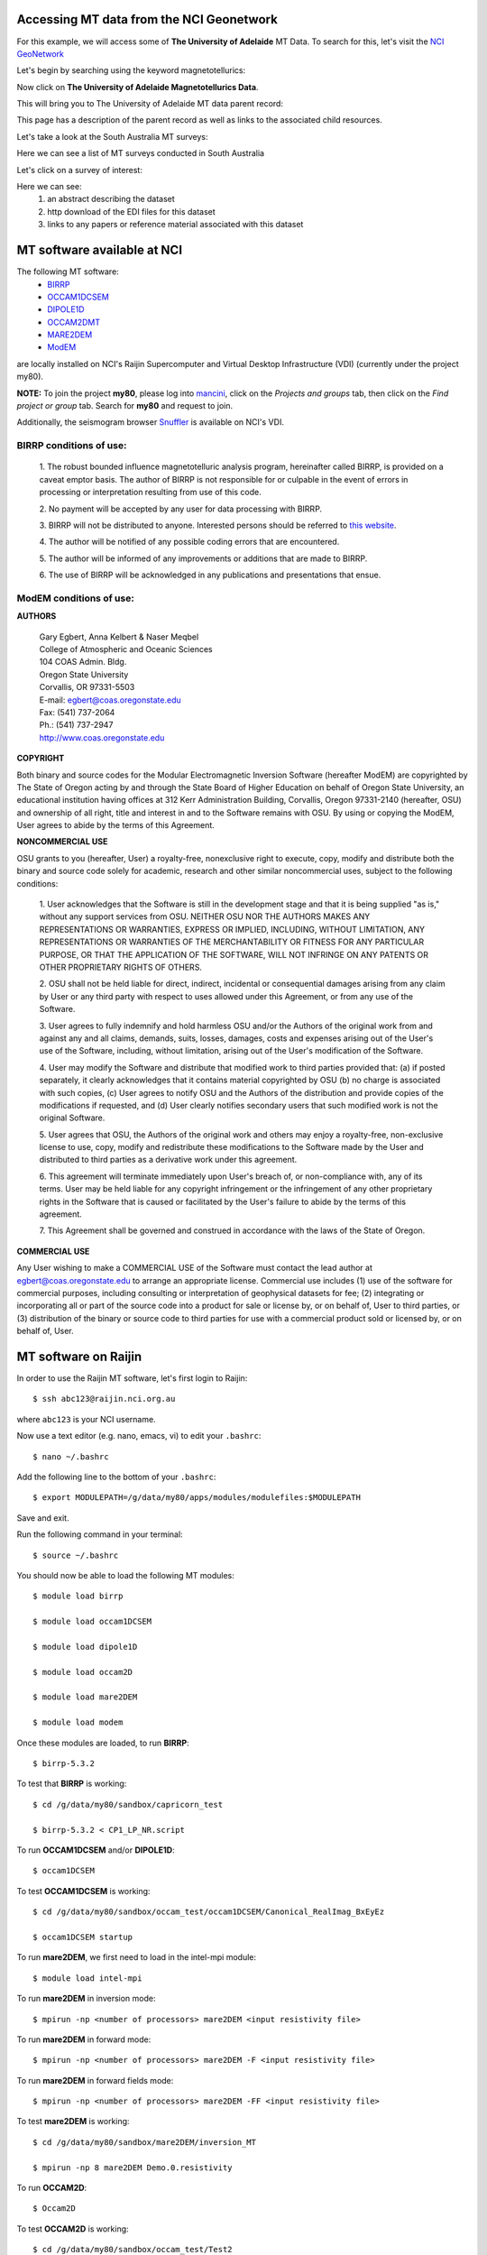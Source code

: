 .. role:: red

.. role:: blue

.. role:: green

.. image:: https://nci.org.au/sites/default/files/logos/Logo-NCI.svg
   :width: 300

\

Accessing MT data from the NCI Geonetwork
==========================================

For this example, we will access some of **The University of Adelaide** MT Data. To search for this, let's visit the `NCI GeoNetwork`_

.. _NCI GeoNetwork: https://geonetwork.nci.org.au/geonetwork/srv/eng/catalog.search#/home

.. image:: ../_static/images/NCI_geonetwork_1.png


Let's begin by searching using the keyword :red:`magnetotellurics`\ :

.. image:: ../_static/images/NCI_geonetwork_2.png

Now click on **The University of Adelaide Magnetotellurics Data**.

.. image:: ../_static/images/NCI_geonetwork_3.png

This will bring you to The University of Adelaide MT data parent record:

.. image:: ../_static/images/NCI_geonetwork_4.png

This page has a description of the parent record as well as links to the associated child resources.

Let's take a look at the :red:`South Australia MT surveys`\ :

.. image:: ../_static/images/NCI_geonetwork_5.png

Here we can see a list of MT surveys conducted in South Australia

.. image:: ../_static/images/NCI_geonetwork_6.png

Let's click on a survey of interest:

.. image:: ../_static/images/NCI_geonetwork_7.png

Here we can see:
    1. an abstract describing the dataset
    2. http download of the EDI files for this dataset
    3. links to any papers or reference material associated with this dataset


.. image:: ../_static/images/NCI_geonetwork_8.png


MT software available at NCI
=============================

The following MT software:
  * `BIRRP`_
  * `OCCAM1DCSEM`_
  * `DIPOLE1D`_
  * `OCCAM2DMT`_
  * `MARE2DEM`_
  * `ModEM`_

.. _BIRRP: http://www.whoi.edu/science/AOPE/people/achave/Site/Next1.html
.. _OCCAM1DCSEM: http://marineemlab.ucsd.edu/Projects/Occam/1DCSEM/
.. _DIPOLE1D: http://marineemlab.ucsd.edu/Projects/Occam/1DCSEM/
.. _OCCAM2DMT: http://marineemlab.ucsd.edu/Projects/Occam/2DMT/index.html
.. _MARE2DEM: http://mare2dem.ucsd.edu/
.. _ModEM: http://www.modem-geophysics.com/

are locally installed on NCI's Raijin Supercomputer and Virtual Desktop Infrastructure (VDI) (currently under the project my80).

**NOTE:** To join the project **my80**, please log into `mancini`_\ , click on the *Projects and groups* tab, then click on the *Find project or group* tab. Search for
**my80** and request to join.

.. _mancini: https://my.nci.org.au/mancini/login?next=/mancini/


Additionally, the seismogram browser `Snuffler`_ is available on NCI's VDI.

.. _Snuffler: https://pyrocko.org/docs/current/apps/snuffler/tutorial.html

BIRRP conditions of use:
-------------------------

  1. The robust bounded influence magnetotelluric analysis program, hereinafter called BIRRP, is provided on a caveat emptor basis. The author of BIRRP is not responsible for or culpable in the event of errors in processing or interpretation resulting from use of this code.
  \

  2. No payment will be accepted by any user for data processing with BIRRP.
  \

  3. BIRRP will not be distributed to anyone. Interested persons should be referred to `this website`_\ .
  \

  4. The author will be notified of any possible coding errors that are encountered.
  \

  5. The author will be informed of any improvements or additions that are made to BIRRP.
  \

  6. The use of BIRRP will be acknowledged in any publications and presentations that ensue.
  \


.. _this website: http://www.whoi.edu/science/AOPE/people/achave/Site/Next1.html

ModEM conditions of use:
-------------------------

**AUTHORS**

  | Gary Egbert, Anna Kelbert & Naser Meqbel
  | College of Atmospheric and Oceanic Sciences
  | 104 COAS Admin. Bldg.
  | Oregon State University
  | Corvallis, OR 97331-5503

  | E-mail:  egbert@coas.oregonstate.edu
  | Fax:     (541) 737-2064
  | Ph.:     (541) 737-2947
  | http://www.coas.oregonstate.edu

**COPYRIGHT**

Both binary and source codes for the Modular Electromagnetic Inversion Software
(hereafter ModEM) are copyrighted by The State of Oregon acting by and through
the State Board of Higher Education on behalf of Oregon State University,
an educational institution having offices at 312 Kerr Administration Building,
Corvallis, Oregon 97331-2140 (hereafter, OSU) and ownership of all right, title
and interest in and to the Software remains with OSU.
By using or copying the ModEM, User agrees to abide by the terms of this Agreement.

**NONCOMMERCIAL USE**


OSU grants to you (hereafter, User) a royalty-free, nonexclusive right to execute,
copy, modify and distribute both the binary and source code solely for academic,
research and other similar noncommercial uses, subject to the following conditions:

  1.	User acknowledges that the Software is still in the development stage
  and that it is being supplied "as is," without any support services from OSU.
  NEITHER OSU NOR THE AUTHORS MAKES ANY REPRESENTATIONS OR WARRANTIES, EXPRESS
  OR IMPLIED, INCLUDING, WITHOUT LIMITATION, ANY REPRESENTATIONS OR WARRANTIES
  OF THE MERCHANTABILITY OR FITNESS FOR ANY PARTICULAR PURPOSE, OR THAT
  THE APPLICATION OF THE SOFTWARE, WILL NOT INFRINGE ON ANY PATENTS OR OTHER
  PROPRIETARY RIGHTS OF OTHERS.

  2.	OSU shall not be held liable for direct, indirect, incidental or
  consequential damages arising from any claim by User or any third party with
  respect to uses allowed under this Agreement, or from any use of the Software.

  3.	User agrees to fully indemnify and hold harmless OSU and/or the Authors
  of the original work from and against any and all claims, demands, suits,
  losses, damages, costs and expenses arising out of the User's use of the Software,
  including, without limitation, arising out of the User's modification of
  the Software.

  4.	User may modify the Software and distribute that modified work to third
  parties provided that: (a) if posted separately, it clearly acknowledges that
  it contains material copyrighted by OSU (b) no charge is associated with such
  copies, (c) User agrees to notify OSU and the Authors of the distribution and
  provide copies of the modifications if requested, and (d) User clearly notifies
  secondary users that such modified work is not the original Software.

  5.	User agrees that OSU, the Authors of the original work and others may
  enjoy a royalty-free, non-exclusive license to use, copy, modify and redistribute
  these modifications to the Software made by the User and distributed to third
  parties as a derivative work under this agreement.

  6.	This agreement will terminate immediately upon User's breach of, or
  non-compliance with, any of its terms. User may be held liable for any copyright
  infringement or the infringement of any other proprietary rights in the Software
  that is caused or facilitated by the User's failure to abide by the terms of
  this agreement.

  7.	This Agreement shall be governed and construed in accordance with the laws
  of the State of Oregon.

**COMMERCIAL USE**

Any User wishing to make a COMMERCIAL USE of the Software must contact the lead
author at egbert@coas.oregonstate.edu to arrange an appropriate license.
Commercial use includes (1) use of the software for commercial purposes,
including consulting or interpretation of geophysical datasets for fee;
(2) integrating or incorporating all or part of the source code into a product
for sale or license by, or on behalf of, User to third parties, or
(3) distribution of the binary or source code to third parties for use with
a commercial product sold or licensed by, or on behalf of, User.


MT software on Raijin
=========================

In order to use the Raijin MT software, let's first login to Raijin::

  $ ssh abc123@raijin.nci.org.au

where ``abc123`` is your NCI username.

Now use a text editor (e.g. nano, emacs, vi) to edit your ``.bashrc``::

  $ nano ~/.bashrc

Add the following line to the bottom of your ``.bashrc``::

  $ export MODULEPATH=/g/data/my80/apps/modules/modulefiles:$MODULEPATH

Save and exit.

Run the following command in your terminal::

  $ source ~/.bashrc

You should now be able to load the following MT modules::

  $ module load birrp

  $ module load occam1DCSEM

  $ module load dipole1D

  $ module load occam2D

  $ module load mare2DEM

  $ module load modem

Once these modules are loaded, to run **BIRRP**::

  $ birrp-5.3.2

To test that **BIRRP** is working::

  $ cd /g/data/my80/sandbox/capricorn_test

  $ birrp-5.3.2 < CP1_LP_NR.script

To run **OCCAM1DCSEM** and/or **DIPOLE1D**::

  $ occam1DCSEM

To test **OCCAM1DCSEM** is working::

  $ cd /g/data/my80/sandbox/occam_test/occam1DCSEM/Canonical_RealImag_BxEyEz

  $ occam1DCSEM startup


To run **mare2DEM**, we first need to load in the intel-mpi module::

  $ module load intel-mpi

To run **mare2DEM** in inversion mode::

  $ mpirun -np <number of processors> mare2DEM <input resistivity file>

To run **mare2DEM** in forward mode::

  $ mpirun -np <number of processors> mare2DEM -F <input resistivity file>

To run **mare2DEM** in forward fields mode::

  $ mpirun -np <number of processors> mare2DEM -FF <input resistivity file>

To test **mare2DEM** is working::

  $ cd /g/data/my80/sandbox/mare2DEM/inversion_MT

  $ mpirun -np 8 mare2DEM Demo.0.resistivity


To run **OCCAM2D**::

  $ Occam2D

To test **OCCAM2D** is working::

  $ cd /g/data/my80/sandbox/occam_test/Test2

  $ Occam2D startup

To run **ModEM**::

  $ mod2DMT

  or

  $ mod3DMT

**Note:** If you need to use the **Mod3DMT_MPI** parallel code, you will have join the group **ModEM-geophys** via the NCI `Mancini page`_

.. _Mancini page: https://my.nci.org.au/mancini/login?next=/mancini/



Once you have access to this group, you can load in the following module::

  $ module load ModEM-geophysics/2013.06

MT software on the NCI Virtual Desktop Infrastructure (VDI)
============================================================

.. _VDI user guide: https://opus.nci.org.au/display/Help/VDI+User+Guide

We can also access the MT software on the VDI. Once logged in to the VDI via Strudel (see the `VDI user guide`_ for installation instructions),
open up a terminal and use a text editor (e.g. nano, emacs, vi) to edit your bashrc::

  $ nano ~/.bashrc

Add the following line to the bottom of your bashrc::

  $ export MODULEPATH=/g/data3/my80/apps/modules/modulefiles:$MODULEPATH

Save and exit.

Run the following command in the terminal::

  $ source ~/.bashrc

Now you should be able to load in the following modules::

  $ module load birrp

  $ module load occam1DCSEM

  $ module load dipole1D

  $ module load occam2D

  $ module load mare2DEM

  $ module load modem

  $ module load snuffler

**BIRRP**, **OCCAM**, **mare2DEM** and **ModEM** can be used as per the instructions for Raijin.

To run snuffler::

  $ snuffler


Time-series QC using snuffler, a miniSEED time-series visualisation tool
--------------------------------------------------------------------------

:blue:`The Snuffler is an interactive and extensible seismogram browser (but can also be used to view MT time-series) that is suited for small and very big datasets and archives.`\


For more information about Snuffler, please visit the `Snuffler manual`_

.. _Snuffler manual: https://pyrocko.org/v0.3/apps_snuffler.html


For this example, we need to first log into NCI's VDI. Once on the VDI, open up a terminal.

Let's load in the module snuffler::

  $ module load snuffler

For this example, let's view some miniSEED data located here::

  $ cd /g/data/my80/sandbox/snuffler_test/

To view this example time series::

  $ snuffler *.mseed

and the following window should open:

.. image:: ../_static/images/Snuffler1.png

Initially there are no waveforms. To zoom in and view the waveforms, hold the mouse over the coloured boxes and pull towards you. Once you zoom in close enough, the time-series will appear. To zoom out, hold the mouse over the trace data and push the mouse away from you.

.. image:: ../_static/images/Snuffler2.png

Navigation commands:

**< space >** - move forward one page in time

**b** - move backward one page in time

**f** - full screen is displayed

**< minus >** - remove one trace from the snuffler screen

**< plus >** - add a trace to the snuffler screen

**:** - toggle the snuffler command line

**?** - displays help information

For a more detailed look at how to use snuffler, please visit this `snuffler tutorial`_.

.. _snuffler tutorial: https://pyrocko.org/docs/current/apps/snuffler/tutorial.html

Running the Bounded Influence, Remote Reference Processing (BIRRP) code on NCI's VDI and Raijin
------------------------------------------------------------------------------------------------

Once we are happy with the quality of our time-series, the next step is to run our time-series data processing. For this example, we will run the Bounded Influence, Remote Reference Processing (BIRRP) code of A.D. Chave and D.J. Thomsom.

For those unfamiliar, the BIRRP program computes magnetotelluric and geomagnetic depth sounding response functions using a bounded influence, remote reference method, along with an implementation of the jackknife to get error estimates on the result. It incorporates a method for controlling leverage points (i.e., magnetic field values which are statistically anomalous), includes the implementation of two stage processing which enables removal of outliers in both the local electric and magnetic field variables, and allows multiple remote reference sites to be used.

For more information about BIRRP and links to the relevant literature, please visit `here`__

__ http://www.whoi.edu/science/AOPE/people/achave/Site/Next1.html

Using BIRRP on the VDI
+++++++++++++++++++++++

A test dataset has been created with 16 MT sites and associated E/B time-series ready for BIRRP processing. Note that this test is mainly focusing on computational performance and not on the results of the BIRRP processing.

BIRRP script files for sites B1-B16 can be found here::

  $ cd /g/data/my80/sandbox/capricorn_test/loop_test/

For example::

  $ less B1/CP1.script

Let's create a file with a simple loop to run BIRRP processing serially (one station after another) on each of our 16 MT sites. Run::

  $ less serial_VDI.sh


to view the following script::

  #!/bin/bash

  for f in /g/data/my80/sandbox/capricorn_test/loop_test/B*;
    do
      [ -d $f ] && cd "$f" && echo Entering into $f and running BIRRP && birrp-5.3.2 < CP1.script && cd ..
    done;

To run this script::

  source serial_VDI.sh

  The job execution time for this script is approximately 30 minutes.


Now let's slightly edit our script to run the 16 BIRRP executions in parallel using the 8 cores available on the VDI. Run::

  $ less parallel_VDI.sh

to view the following script::

  #!/bin/bash

  for f in /g/data/my80/sandbox/capricorn_test/loop_test/B*;
    do
       [ -d $f ] && cd "$f" && echo Entering into $f and running BIRRP && birrp-5.3.2 < CP1.script && cd .. &

    done
    wait

To run this script::

  $ source parallel_VDI.sh

The job execution time for this script is approximately 4 minutes.

Using BIRRP on Raijin
++++++++++++++++++++++

Let's test our BIRRP processing script on Raijin using 16 cpus and 500MB of memory.

Login to raijin and run::

  $ cd /g/data/my80/sandbox/capricorn_test/loop_test/

  $ less parallel_VDI.sh

to view the following script::

  #!/bin/bash

  #PBS -P z00
  #PBS -q normal
  #PBS -l walltime=00:05:00
  #PBS -l mem=500MB
  #PBS -l jobfs=1GB
  #PBS -l ncpus=16
  #PBS -l software=birrp-5.3.2
  #PBS -l wd

  module purge
  module load birrp/5.3.2

  for f in /g/data/my80/sandbox/capricorn_test/loop_test/B*;
    do
       [ -d $f ] && cd "$f" && echo Entering into $f and running BIRRP && birrp-5.3.2 < CP1.script && cd .. &

    done
    wait

To run this script::

  $ source parallel_raijin.sh

The job execution time for this script is approximately 1 minute.

Here we can see that by running our BIRRP loop on Raijin using multiple CPUs, we can significantly decrease our processing time. In theory we could run thousands of different BIRRP processes at once on Raijin. This same concept could be applied to running 2D inversions with OCCAM2D and Mod2DMT where one could run thousands of inversions in parallel by requesting the appropriate number of CPUs.

Installing and using MTpy on the VDI
-------------------------------------
:blue:`MTpy: A Python Toolbox for Magnetotelluric (MT) Data Processing, Analysis, Modelling and Visualization`

Written in Python, the code is open source, containing sub-packages and modules for various tasks within the standard MT data processing and handling scheme. For more information on MTpy, please read:

`Krieger and Peacock 2014`_. MTpy: A Python toolbox for magnetotellurics. Computers & Geosciences, 72, 167-175.

.. _Krieger and Peacock 2014: https://www.sciencedirect.com/science/article/pii/S0098300414001794

We will now go through the installation of two versions of MTpy on the VDI:

**V1:** https://github.com/geophysics/mtpy

This is the original version of MTpy. The advantage of this version is it has few dependencies making it easy to install and use. This version will take up approximately 115MB of disk space.

::

    $ cd ~/

    $ git clone https://github.com/geophysics/mtpy.git

    $ cd mtpy

    $ python setup.py install


To test that mtpy has been installed::

    $ module load python/2.7.11

    $ module load ipython/4.2.0-py2.7

    $ ipython

.. code-block:: python

    In [1]: from mtpy import utils


If this line of python code works then you have successfully installed MTpy on the VDI!

Now let's try an example of converting BIRRP outputs to edi files. For this, we will work with an example BIRRP output found here::

  /g/data/my80/sandbox/capricorn_test/loop_test/2M/M1/

Note that the BIRRP config file is **CP1.script** and the survey_configfile is **survey.cfg**.


Let's head back to our ipython terminal

.. code-block:: python

  In [2] from mtpy.processing.birrp import convert2edi
  In [3] stationname = 'c01'
  In [4] survey_configfile = '/g/data/my80/sandbox/capricorn_test/loop_test/2M/M1/survey.cfg'
  In [5] in_dir = '/g/data/my80/sandbox/capricorn_test/loop_test/2M/M1/'
  In [6] birrp_configfile = '/g/data/my80/sandbox/capricorn_test/loop_test/2M/M1/CP1.script'
  In [7] convert2edi(stationname, in_dir, survey_configfile, birrp_configfile, out_dir = None)

This should create the following edi file::

  /g/data/my80/sandbox/capricorn_test/loop_test/2M/M1/C01.edi


**V2:** https://github.com/MTgeophysics/mtpy

This is the most up to date version of MTpy and will take up approximately 370MB of disk space. Additionally, a virtual environment needs to be created in order to install some of the dependencies, which will take up approximately 190 MB of disk space. This version of MTpy requires the following dependencies:

  * matplotlib>=2.02
  * numpy
  * PyYAML>=3.11
  * (geo)pandas
  * scipy
  * pillow
  * pyqt
  * qtpy
  * obspy
  * netcdf4
  * numpydoc>=0.7.0

To install::

  $ cd ~/

  $ git clone https://github.com/MTgeophysics/mtpy.git

Now we need to load in the required modules::

  $ module load python/2.7.11

  $ module load python/2.7.11-matplotlib

  $ module load numpy/1.11.1-py2.7

  $ module load scipy/0.17.1-py2.7

  $ module load ipython/4.2.0-py2.7

  $ module load pandas/0.18.1-py2.7

  $ module load netcdf4-python/1.2.4-ncdf-4.3.3.1-py2.7

  $ module load gdal/2.0.0

  $ module load virtualenv/15.0.2-py2.7

  and create a virtual environment::

    $ virtualenv mtpy_venv

    $ source mtpy_venv/bin/activate


Once the virtual environment has been activated, the following modules need to be installed via pip::

    $ pip install pyyaml

    $ pip install Pillow

    $ pip install qtpy

    $ pip install obspy

    $ pip install numpydoc==0.7.0


Now we can install mtpy::

    $ cd mtpy

    $ python setup.py develop


To verify the install::

    $ pip list | grep mtpy


To test, open up an ipython terminal:

.. code-block:: python

  In [1]: import mtpy.processing.birrp as birrp

If this works then MTpy has been successfully installed.

ModEM 3D inversions
--------------------
:blue:`Modular EM (ModEM) is a flexible electromagnetic modelling and inversion program written in Fortran 95.`

It is currently available to use with 2D and 3D MT problems. For more information about ModEM, please read:

Kelbert, A., Meqbel, N., Egbert, G.D. and Tandon, K., 2014. ModEM: A modular system for inversion of electromagnetic geophysical data. Computers & Geosciences, 66, pp.40-53. - `Kelbert et al. link`_

Egbert, G.D. and Kelbert, A., 2012. Computational recipes for electromagnetic inverse problems. Geophysical Journal International, 189(1), pp.251-267. - `Egbert and Kelbert link`_

.. _Kelbert et al. link: https://www.sciencedirect.com/science/article/pii/S0098300414000211

.. _Egbert and Kelbert link: https://onlinelibrary.wiley.com/doi/full/10.1111/j.1365-246X.2011.05347.x

Let's test the serial and parallel **Mod3DMT** codes on the VDI and Raijin for the *ObliqueOne Inversion* dataset given in the *examples* folder of the ModEM software.

**Test 1: Serial Mod3dMT on the VDI**

::

  $ cd /g/data/my80/sandbox/modem_test/ObliqueOne/INV/

  $ module load modem

  $ mod3DMT -I NLCG  50_2x2_for_ObliqueOne.model Z_10_5_16p_100st_ObliqueOne_Noise50.data Inv_para.dat FWD_para.dat x02_y02_z02.cov

  or

  $ source my_script

The job execution time for this script was 1180m29s (almost 20 hours).

**Test 2: Parallel Mod3dMT_MPI on Raijin**

In order to use the Mod3DMT_MPI code, you will have join the group ModEM-geophys via NCI's `mancini`_\ page. Once you have been granted access to this group::

    $ cd /g/data/my80/sandbox/modem_test/ObliqueOne/INV3/

To run Mod3dMT_MPI, we need to create a shell script. For this example, let's use the normal cue, 32 cups, 4GB memory and a walltime of 10 minutes::

  #!/bin/bash

  #PBS -P <project code>
  #PBS -q normal
  #PBS -l walltime=0:10:00,mem=4GB,ncpus=32,jobfs=100MB
  #PBS -l wd

  export OMP_NUM_THREADS=2

  module load openmpi/1.10.2
  module load intel-mkl/15.0.3.187
  module load ModEM-geophysics/2013.06

  mpirun -np 16 --map-by slot:PE=$OMP_NUM_THREADS /apps/ModEM-geophysics/2013.06/bin/Mod3DMT_MPI -I NLCG 50_2x2_for_ObliqueOne.model Z_10_5_16p_100st_ObliqueOne_Noise50.data Inv_para.dat FWD_para.dat x02_y02_z02.cov -v debug -P './tmpvec' > mod3dmt_oblique_test.out.$PBS_JOBID

To run this shell script::

  $ qsub < mod3dmt_shell_script >


Experiment with some of the following commands to monitor the progress of this job::

  $ qstat -u $USER

  $ qstat -sw <jobID>

  $ qstat -E <jobID1,...>

  $ qstat -f <jobID>

  $ qcat -s <jobID>

  $ qcat -e <jobID>

  $ qcat -o <jobID>

  $ qls <jobID>

  $ qcp <jobID>/* ./

  $ qps <jobID>

  $ nqstat_anu <jobID>

Once this job is complete, to see the stats::

  $ qstat -u $USER -x

  $ qstat -sw <jobID> -x

  $ qstat -fx <jobID>

Additionally, 8 hours after the job is complete, the job stats should be available `here`__

__ https://usersupport.nci.org.au/report/job_history

The job execution time for this script was 7m51s. For this example, using Mod3DMT_MPI on Raijin produces results almost 170 times faster than using the serial Mod3DMT on the VDI.

----------

**This material uses** `The University of Adelaide Magnetotellurics Data Collection`_ **which is available under the** `Creative Commons License 4.0`_.

..  _The University of Adelaide Magnetotellurics Data Collection: https://geonetwork.nci.org.au/geonetwork/srv/eng/catalog.search#/metadata/f4237_9555_3315_5547
..  _Creative Commons License 4.0: https://creativecommons.org/licenses/by/4.0/
